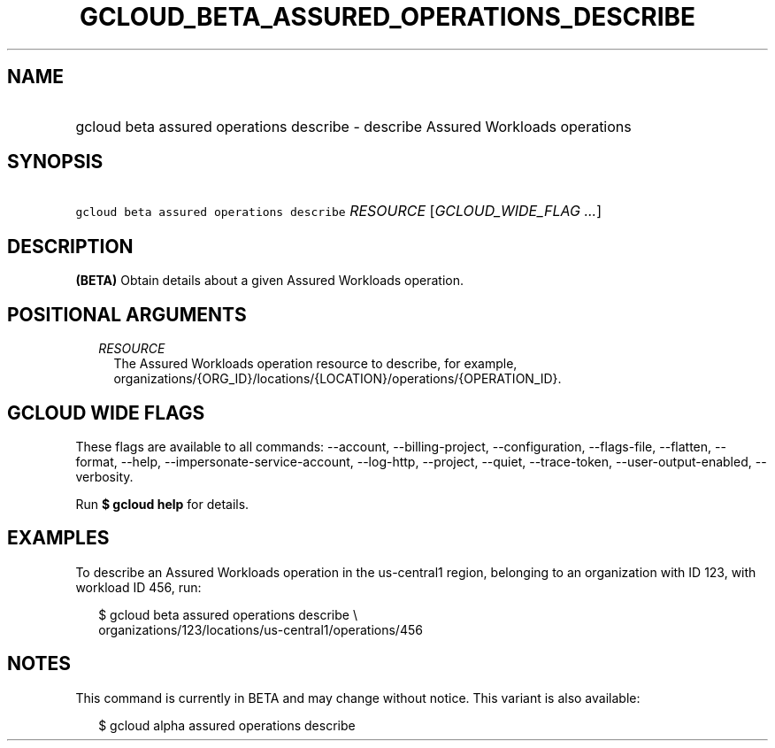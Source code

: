 
.TH "GCLOUD_BETA_ASSURED_OPERATIONS_DESCRIBE" 1



.SH "NAME"
.HP
gcloud beta assured operations describe \- describe Assured Workloads operations



.SH "SYNOPSIS"
.HP
\f5gcloud beta assured operations describe\fR \fIRESOURCE\fR [\fIGCLOUD_WIDE_FLAG\ ...\fR]



.SH "DESCRIPTION"

\fB(BETA)\fR Obtain details about a given Assured Workloads operation.



.SH "POSITIONAL ARGUMENTS"

.RS 2m
.TP 2m
\fIRESOURCE\fR
The Assured Workloads operation resource to describe, for example,
organizations/{ORG_ID}/locations/{LOCATION}/operations/{OPERATION_ID}.


.RE
.sp

.SH "GCLOUD WIDE FLAGS"

These flags are available to all commands: \-\-account, \-\-billing\-project,
\-\-configuration, \-\-flags\-file, \-\-flatten, \-\-format, \-\-help,
\-\-impersonate\-service\-account, \-\-log\-http, \-\-project, \-\-quiet,
\-\-trace\-token, \-\-user\-output\-enabled, \-\-verbosity.

Run \fB$ gcloud help\fR for details.



.SH "EXAMPLES"

To describe an Assured Workloads operation in the us\-central1 region, belonging
to an organization with ID 123, with workload ID 456, run:

.RS 2m
$ gcloud beta assured operations describe \e
    organizations/123/locations/us\-central1/operations/456
.RE



.SH "NOTES"

This command is currently in BETA and may change without notice. This variant is
also available:

.RS 2m
$ gcloud alpha assured operations describe
.RE

